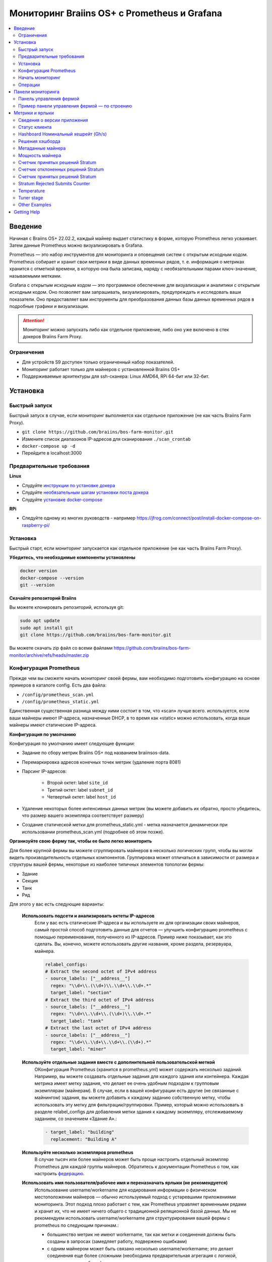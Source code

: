 
.. raw:: html

    <script>
      window.fwSettings={
      'widget_id':77000003511
      };
      !function(){if("function"!=typeof window.FreshworksWidget){var n=function(){n.q.push(arguments)};n.q=[],window.FreshworksWidget=n}}()
    </script>
    <script type='text/javascript' src='https://euc-widget.freshworks.com/widgets/77000003511.js' async defer></script>

.. _monitoring:

=============================================
Мониторинг Braiins OS+ с Prometheus и Grafana
=============================================

.. contents::
  :local:
  :depth: 2

Введение
========

Начиная с Braiins OS+ 22.02.2, каждый майнер выдает статистику в форме, которую Prometheus легко усваивает. Затем данные Prometheus можно визуализировать в Grafana.

Prometheus — это набор инструментов для мониторинга и оповещения систем с открытым исходным кодом. Prometheus собирает и хранит свои метрики в виде данных временных рядов, т. е. информация о метриках хранится с отметкой времени, в которую она была записана, наряду с необязательными парами ключ-значение, называемыми метками.

Grafana с открытым исходным кодом — это программное обеспечение для визуализации и аналитики с открытым исходным кодом. Оно позволяет вам запрашивать, визуализировать, предупреждать и исследовать ваши показатели. Оно предоставляет вам инструменты для преобразования данных базы данных временных рядов в подробные графики и визуализации.

.. attention::
   
   Мониторинг можно запускать либо как отдельное приложение, либо оно уже включено в стек докеров Braiins Farm Proxy.

Ограничения
-----------

- Для устройств S9 доступен только ограниченный набор показателей.
- Мониторинг работает только для майнеров с установленной Braiins OS+
- Поддерживаемые архитектуры для ssh-сканера: Linux AMD64, RPi 64-бит или 32-бит.

Установка
=========

Быстрый запуск
--------------

Быстрый запуск в случае, если мониторинг выполняется как отдельное приложение (не как часть Braiins Farm Proxy).

- ``git clone https://github.com/braiins/bos-farm-monitor.git``
- Измените список диапазонов IP-адресов для сканирования ``./scan_crontab``
- ``docker-compose up -d``
- Перейдите в localhost:3000

Предварительные требования
--------------------------

**Linux**

-  Слудуйте `инструкции по установке докера <https://docs.docker.com/engine/install/ubuntu/>`__
-  Слудуйте `необязательным шагам установки поста докера <https://docs.docker.com/engine/install/linux-postinstall/#manage-docker-as-a-non-root-user>`__
-  Слудуйте `установке docker-compose <https://docs.docker.com/compose/install/>`__

**RPi**

-  Следуйте одному из многих руководств - например https://jfrog.com/connect/post/install-docker-compose-on-raspberry-pi/

Установка
---------

Быстрый старт, если мониторинг запускается как отдельное приложение (не как часть Braiins Farm Proxy).

**Убедитесь, что необходимые компоненты установлены**

.. code-block::

    docker version
    docker-compose --version
    git --version

**Скачайте репозиторий Braiins**

Вы можете клонировать репозиторий, используя git:

.. code-block::

   sudo apt update
   sudo apt install git
   git clone https://github.com/braiins/bos-farm-monitor.git

Вы можете скачать zip файл со всеми файлами `https://github.com/braiins/bos-farm-monitor/archive/refs/heads/master.zip <https://github.com/braiins/bos-farm-monitor/archive/refs/heads/master.zip>`__

Конфигурация Prometheus
-----------------------

Прежде чем вы сможете начать мониторинг своей фермы, вам необходимо подготовить конфигурацию на основе примеров в каталоге config. 
Есть два файла:

-  ``/config/prometheus_scan.yml``
-  ``/config/prometheus_static.yml``

Единственная существенная разница между ними состоит в том, что «scan» лучше всего.
используется, если ваши майнеры имеют IP-адреса, назначенные DHCP, в то время как
«static» можно использовать, когда ваши майнеры имеют статические IP-адреса.

**Конфигурация по умолчанию**

Конфигурация по умолчанию имеет следующие функции:

- Задание по сбору метрик Braiins OS+ под названием braiinsos-data.
- Перемаркировка адресов конечных точек метрик (удаление порта 8081)
- Парсинг IP-адресов:

   -  Второй октет: label ``site_id``
   -  Третий октет: label ``subnet_id``
   -  Четвертый октет: label ``host_id``

- Удаление некоторых более интенсивных данных метрик (вы можете добавить их обратно, просто убедитесь, что размер вашего экземпляра соответствует размеру)
- Создание статической метки для prometheus_static.yml - метка назначается динамически при использовании prometheus_scan.yml (подробнее об этом позже).

**Организуйте свою ферму так, чтобы ее было легко мониторить**

Для более крупной фермы вы можете сгруппировать майнеров в несколько логических
групп, чтобы вы могли видеть производительность отдельных компонентов. 
Группировка может отличаться в зависимости от размера и структуры вашей фермы,
некоторые из наиболее типичных элементов топологии фермы:

-  Здание
-  Секция
-  Танк
-  Ряд

Для этого у вас есть следующие варианты:

 **Использовать подсети и анализировать октеты IP-адресов**
   Если у вас есть статические IP-адреса и вы используете их для организации своих майнеров, самый простой способ подготовить данные для отчетов — улучшить конфигурацию prometheus с помощью переименования, полученного из IP-адресов. Пример ниже показывает, как это сделать. Вы, конечно, можете использовать другие названия, кроме раздела, резервуара, майнера.

   .. code-block::

      relabel_configs:
      # Extract the second octet of IPv4 address
      - source_labels: ["__address__"]
        regex: "\\d+\\.(\\d+)\\.\\d+\\.\\d+.*"
        target_label: "section"
      # Extract the third octet of IPv4 address
      - source_labels: ["__address__"]
        regex: "\\d+\\.\\d+\\.(\\d+)\\.\\d+.*"
        target_label: "tank"
      # Extract the last octet of IPv4 address
      - source_labels: ["__address__"]
        regex: "\\d+\\.\\d+\\.\\d+\\.(\\d+).*"
        target_label: "miner"
 
 **Используйте отдельные задания вместе с дополнительной пользовательской меткой**
   OКонфигурация Prometheus (хранится в prometheus.yml) может содержать несколько заданий. Например, вы можете создавать отдельные задания для каждого здания или контейнера. Каждая метрика имеет метку задания, что делает ее очень удобным подходом к групповым экземплярам (майнерам). В случае, если в вашей конфигурации есть другие (не связанные с майнингом) задания, вы можете добавить к каждому заданию собственную метку, чтобы использовать эту метку для фильтрации/группировки. Пример, который можно использовать в разделе relabel_configs для добавления метки здания к каждому экземпляру, отслеживаемому заданием, со значением «Здание A».:

   .. code-block::

      - target_label: "building"
        replacement: "Building A"
        
 **Используйте несколько экземпляров prometheus**
   В случае тысяч или более майнеров может быть проще настроить отдельный экземпляр Prometheus для каждой группы майнеров. Обратитесь к документации Prometheus о том, как настроить `федерацию <https://prometheus.io/docs/prometheus/latest/federation/>`__.

 **Использовать имя пользователя/рабочее имя и переназначать ярлыки (не рекомендуется)**
   Использование username/workername для кодирования информации о физическом местоположении майнеров — обычно используемый подход с устаревшими приложениями мониторинга. Этот подход плохо работает с тем, как Prometheus управляет временными рядами и хранит их, что не имеет ничего общего с традиционной реляционной базой данных. Мы не рекомендуем использовать username/workername для структурирования вашей фермы с prometheus по следующим причинам.:

   - большинство метрик не имеют workername, так как метки и соединения должны быть созданы в запросах (замедляет работу, подвержено ошибками)
   - с одним майнером может быть связано несколько username/workername; это делает соединения еще более сложными (необходима предварительная агрегация с логикой, какое значение выбрать)

 **Используйте несколько диапазонов IP-адресов со сканированием**
   Если у вас есть майнеры с IP-адресом, назначенным DHCP, и вы используете сканирование своей сети для доставки майнеров в Prometheus, вы можете определить несколько сетевых диапазонов, и каждый диапазон может иметь уникальное значение, определенное и присвоенное метке (подробнее об этом в следующем разделе).

**Добавление майнеров в конфигурацию**

Существуют следующие основные варианты, как добавить свои майнеры в
конфигурация:

- Используйте параметры обнаружения сервисов, предоставляемые Prometheus.
- Добавьте IP-адресоа в файл конфигурации вручную

Список IP-адресов напрямую работает лучше всего, когда IP-адреса, назначенные майнерам, являются статическими. В случае DHCP обнаружение службы является лучшим вариантом.

**Обнаружение службы**

Обнаружение служб на основе файлов — это параметр, включенный по умолчанию. Чтобы начать использовать его, вам нужно настроить файл ``./scan_crontab`` в текстовом редакторе. Текущие примеры::

.. code-block::

    * */3 * * * * * ssh_scan.sh "1.2.3.0-255" "Building A"
    * */3 * * * * * ssh_scan.sh "1.2.0-255.3" "Building B"

Каждая строка будет сканировать определенный диапазон IP-адресов в поисках отвечающих майнеров и сохранять список, чтобы он был доступен для Prometheus. Строка "Здание А" / "Здание Б" может быть произвольным названием. В настоящее время он будет динамически сопоставляться с созданием меток. Сканирование выполняется каждые три минуты — вы можете изменить его в зависимости от размера вашей фермы и ваших потребностей. Если вы не знакомы с синтаксисом cron, это объясняется `здесь <https://www.netiq.com/documentation/cloud-manager-2-5/ncm-reference/data/bexyssf.html>`__.

**Список IP-адресов**

Для того, чтобы использовать статический список IP-адресов, вам необходимо изменить файл ``docker-compose.yml``,

Во-первых, закомментируйте изображение crontab, чтобы отключить динамическое сканирование:

.. code-block::

   # bos_scanner:
   # image: braiinssystems/bos_monitor:v1.0.0
   # container_name: bos_scanner
   # volumes:
   #  - ./scan_crontab:/usr/local/share/scan_crontab
   #  - scanner_data:/mnt:rw
   # network_mode: "host"

Во-вторых, закомментируйте динамическое сканирование и включите использование другого файла конфигурации. Так должно выглядеть после изменений:

.. code-block::

   #- '--config.file=/etc/prometheus/prometheus_scan.yml'
   - '--config.file=/etc/prometheus/prometheus_static.yml'

IP-адреса перечислены в виде массива в файле конфигурации.
`prometheus_static.yml`. Измените записи со списком ваших майнеров:

.. code-block:

   - targets: ['10.35.31.2:8081','10.35.32.2:8081']

Обратите внимание, что:

- Порт должен быть добавлен в конце IP-адреса. Порт 8081 — это место, где доступны метрики для Prometheus.
- IP-адреса указаны в кавычках и разделены запятой.

В случае, если у вас нет статических IP-адресов, IP-адрес любого майнера может измениться. Если вы все еще хотите использовать этот статический подход, попробуйте увеличить время аренды до высокого значения (например, 48 часов) для вашего DHCP-сервера, чтобы IP-адрес переназначался, даже если майнер некоторое время находится в автономном режиме.

Чтобы добавить все майнеры в список, вы можете просканировать свою ферму на наличие устройств с помощью BOS Toolbox и сгенерировать конфигурацию на основе результатов. Вы можете использовать либо UX, либо командную строку, чтобы получить список.

Пример командной строки (linux):

.. code-block::

   ./bos-toolbox scan -o ips.txt 10.10.0.0/16
   cat ips.txt \| sed "s/.*/'&:8081'/" \| paste -sd',' \| sed "s/.*/[&]/"

Первая команда просканирует все IP-адреса в диапазоне 10.10.0.0 и 10.10.255.255. Вторая напечатает массив с IP-адресами, которые вы можете вставить в конфигурацию.

Мониторинг возможен только для майнеров с Braiins OS+. Если вы используете майнеры без Braiins OS+, лучше использовать:

.. code-block::
   
   ./bos-toolbox scan 10.10.0.0/16 &> ips.txt
   grep "\| bOS" ips.txt \| cut -d"(" -f2 \| cut -"d)" -f1 \| sed "s/.*/'&:8081'/" \| paste -sd',' \| sed "s/.*/[&]/"

Для разных диапазонов IP вы можете использовать:

-  10.10.10.0/24 for range 10.10.10.0 - 10.10.10.255
-  10.10.0.0/16 for range 10.10.0.0 to 10.10.255.255
-  10.0.0.0/8 for range 10.0.0.0 to 10.255.255.25

Начать мониторинг
----------------

.. code-block::

   docker-compose up -d

Вы можете убедиться, что контейнер работает, используя `docker ps`.

Теперь вы можете перейти к: `http://<your_host>:3000`.

Операции
--------

**Изменение конфигурации**

Измените файл конфигурации в соответствии с вашими потребностями

.. code-block::

   docker-compose restart prometheus

**Обновление до более новой версии**

.. code-block::

   git pull origin master
   docker-compose up -d

Панели мониторинга
==================

В нашем репозитории мы предоставляем образцы информационных панелей, которые помогут вам начать подготовку мониторинга для вашей фермы в соответствии с вашими потребностями.

Панель управления фермой
------------------------

Это панель инструментов высокого уровня, которая отслеживает всех майнеров на вашей ферме. Он имеет встроенный селектор источника данных на случай, если у вас запущено несколько экземпляров prometheus. Он также содержит несколько детализированных отчетов, выделенных на снимке экрана ниже:

  .. |pic3| image:: ../_static/monitoring_dashboard.png
      :width: 100%
      :alt: Dashboard

  |pic3|

Части, выделенные красным, приведут вас к детализированному отчету со списком экземпляров. Части, выделенные синим цветом, перейдут непосредственно в UX майнера.

Пример панели управления фермой — по строению
---------------------------------------------

Панель инструментов имеет функцию, при которой ряды панелей Grafana автоматически отображаются для каждого определенного здания. Это создается динамически на основе значений метки здания. Полный поток выглядит следующим образом в примере конфигурации:

- в prometheus.yml создаются два отдельных задания
- к каждой работе добавлено здание метки со значением, представляющим здание
- на панели инструментов grafana определено построение параметров, которое связано с меткой здания.
- заголовок строки имеет $building в качестве имени - он будет расширен значениями метки
- каждая панель имеет фильтр $building

Метрики и ярлыки
================
Каждый временной ряд однозначно идентифицируется своим именем метрики и необязательными парами ключ-значение, называемыми метками. Имя метрики определяет общую характеристику измеряемой системы. Метки включают многомерную модель данных Prometheus: любая заданная комбинация меток для одного и того же имени метрики идентифицирует конкретное многомерное воплощение этой метрики. Язык запросов позволяет выполнять фильтрацию и агрегирование на основе этих параметров.

Обзор:

-  ``application_version_details (instance, version_full, toolchain)``
-  ``client_status (instance, connection_type, host, protocol, user, worker)``
-  ``hashboard_nominal_hashrate_gigahashes_per_second (instance, hashboard)``
-  ``hashboard_shares (instance, hashboard, type: valid | invalid | duplicate)``
-  ``miner_metadata (instance, model, os_version)``
-  ``miner_power (instance, type: wall | estimate | limit, socket)``
-  ``temperature (instance, chip_addr, chip_in_domain, voltage_domain,hashboard, location: chip | pcb)``
-  ``stratum_accepted_shares_counter (instance, host, user, worker, protocol, connection_type)``
-  ``stratum_rejected_shares_counter (instance, host, user, worker, protocol, connection_type)``
-  ``stratum_accepted_submits_counter (instance, host, user, worker, protocol, connection_type)``
-  ``stratum_rejected_submits_counter (instance, host, user, worker, protocol, connection_type)``
-  ``tuner_stage (instance, hashboard)``

Сведения о версии приложения
----------------------------

Версия приложения, создающего временные ряды.

``application_version_details``

**Ярлыки**

- instance: IP-адрес майнера
- version_full: версия приложения
- toolchain
   
Статус клиента
--------------

Статус клиента: (stopped = 0, running = 1 , failed = -1)

``client_status``

**Ярлыки**

- instance: IP-адрес майнера
- connection_type: тип соединения, который может быть либо *user*, либо *dev-fee*
- host: URL-адрес хоста, обычно URL-адрес пула или прокси
- protocol: протокол майнинга
- user: обычно имя пользователя майнинг-пула клиента
- worker: имя воркера


Hashboard Номинальный хешрейт (Gh/s)
---------------------------------

Номинальный хэшрейт для каждого хэшборда в Gh/s.

``hashboard_nominal_hashrate_gigahashes_per_second``

**Ярлыки**

- instance: IP-адрес майнера
- hashboard: ранг хэшборда

Решения хэшборда
----------------

Количество действительных решений, созданных хэшбордами. Решения хэшборда можно использовать для расчета реального хэшрейта для хэшборда, майнера или другой группы. Эта метрика не предоставляет информацию о том, были ли решения приняты целью — для этого следует использовать stratum_accepted_shares_counter.

``hashboard_shares (counter)``

**Ярлыки**

- instance: IP-адрес майнера
- hashboard: ранг хэшборда
- type: тип решений относительно их действительности, *valid* - действительные решения, *invalid* - недействительные решения, *duplicate* - дублированные решения

**Примеры**

Среднее количество хэшей в секунду за последние 20 секунд для всех инстанций:

.. code-block::

   sum(rate(hashboard_shares[20s])) * 2^32

Среднее количество хэшей в секунду за последние 20 секунд по инстанциям:

.. code-block::

   sum by(instance) (rate(hashboard_shares[20s])) * 2^32

Среднее количество хэшей в секунду за последние 20 секунд для всех инстанций по типу майнера:

.. code-block::

   sum by (model) (
      (sum by (instance)((rate(hashboard_shares[20s]))) * 2^32)
      * on(instance) group_left(model) count by (instance, model) (miner_metadata)
   )

Метаданные майнера
------------------

``miner_metadata``

**Ярлыки**

- instance: IP-адрес майнера
- model: модель майнера
- os_version: версия прошивки

**Примеры**

Количество майнеров по моделям:

.. code-block::

   count_values by (model) ("x", miner_metadata)

Мощность майнера
----------------

``miner_power``

**Ярлыки**

- instance: IP-адрес майнера
- type: 3 типа, *retimated* - расчетная мощность, *limit* - ограничение мощности, *psu* - измеренная мощность, *wall*
- разъем

**Примеры**

Суммарное расчетное энергопотребление для всех экземпляров:

.. code-block::

   sum(miner_power{type="estimated"})

Общий предел мощности для всех инстанций:

.. code-block::

  sum(miner_power{type="limit"})

Счетчик принятых решений Stratum
--------------------------------

Общее количество решений, принятых целью. Например, обычно существует больше целей, представленных меткой хоста.

``stratum_accepted_shares_counter (counter)``

**Ярлыки**

- instance: IP-адрес майнера
- connection_type: тип соединения, который может быть либо *user*, либо *dev-fee*
- host: URL-адрес хоста, обычно URL-адрес пула или прокси
- protocol: протокол майнинга
- user: обычно имя пользователя майнинг-пула клиента
- worker: имя воркера

**Примеры**

Среднее количество принятых решений в секунду за последние 20 секунд для всех инстанций по цели:

.. code-block::

   sum by(host) (rate(stratum_accepted_shares_counter[20s]))

Счетчик отклоненных решений Stratum
-----------------------------------

Общее количество решений, отклоненных целью.

``stratum_rejected_shares_counter (counter)``

**Ярлыки**

- instance: IP-адрес майнера
- connection_type: тип соединения, который может быть либо *user*, либо *dev-fee*
- host: URL-адрес хоста, обычно URL-адрес пула или прокси
- protocol: протокол майнинга
- user: обычно имя пользователя майнинг-пула клиента
- worker: имя воркера

**Примеры**

Среднее количество отклоненных решений в секунду за последние 20 секунд для всех инстанций по цели:

.. code-block::

   sum by(host) (rate(stratum_rejected_shares_counter[20s]))

Счетчик принятых решений Stratum
--------------------------------

Общее количество отправлений, принятых целью. Например, обычно имеется больше целей, представленных меткой хоста.

``stratum_accepted_submits_counter (counter)``

**Labels**

-  instance: IP address of the miner
-  connection_type: type of the connection, which could be either *user* or *dev-fee*
-  host: URL of the host, usually URL of the pool or proxy
-  protocol: mining protocol
-  user: usually mining pool username of the client
-  worker: name of the worker

**Examples**

Average number of accepted submits per second over last 20 seconds for
all instances by target:

.. code-block::

   sum by(host) (rate(stratum_accepted_submits_counter[20s]))

Stratum Rejected Submits Counter
--------------------------------

Total number of submits rejected by target.

``stratum_rejected_submits_counter (counter)``

**Labels**

-  instance: IP address of the miner
-  connection_type: type of the connection, which could be either *user* or *dev-fee*
-  host: URL of the host, usually URL of the pool or proxy
-  protocol: mining protocol
-  user: usually mining pool username of the client
-  worker: name of the worker

**Examples**

Average number of rejected submits per second over last 20 seconds for all instances by target:

.. code-block::

   sum by(host) (rate(stratum_rejected_submits_counter[20s]))


Temperature
-----------

Every available temperature sensor will provide the data. There might be sensor at different locations (pcb or chip).

``temperature``

**Labels**

-  instance: IP address of the miner
-  chip_addr
-  chip_in_domain
-  voltage_domain
-  hashboard
-  location: chip|pcb

**Examples**

Average maximum temperature across all instances (miners):

.. code-block::

   avg(max by (instance) (temperature))

Average maximum temperature across all instances (miners) by miner type:

.. code-block::

   avg by (model) (
     (max by (instance) (temperature)) * on (instance)
     group_left(model) count by (instance, model) (miner_metadata)
   )

Tuner stage
-----------

Stage of the tuner:

-  2: testing performance profile
-  3: tuning individual chips
-  4: stable
-  6: manual configuration running

``tuner_stage``

**Labels**

-  instance: IP address of the miner
-  hashboard: rank of the hashboard

**Examples**

Number of instances by stage:

.. code-block::

   count_values ("Stage", max by (instance) (tuner_stage))

Other Examples
--------------

**Extracting parts of IP address**

If you are managing your farm by assigning different IP ranges to different parts of your farm, grouping metrics by octet of IP address might be useful. Example for maximum chip temperature by 3rd octet:

.. code-block::

   max by (segment) (label_replace(
     temperature{location="chip"}, "segment", "$1", "instance","\\d+\\.\\d+\\.(\\d+)\\.\\d+.*"
   ))

If you need to do this for many/all metrics, it is better to have parts of the IP address as custom labels. See the Configuration section with an example.

Getting Help
============

For more information about Prometheus and Grafana, please refer to the official documentation:

-  `Prometheus Documentation <https://prometheus.io/docs/introduction/overview/>`__
-  `Grafana Documentation <https://grafana.com/docs/>`__

In case you have questions that are specific to monitoring of Braiins OS+ miners with Prometheus and Grafana, please contact our support team on Telegram.
